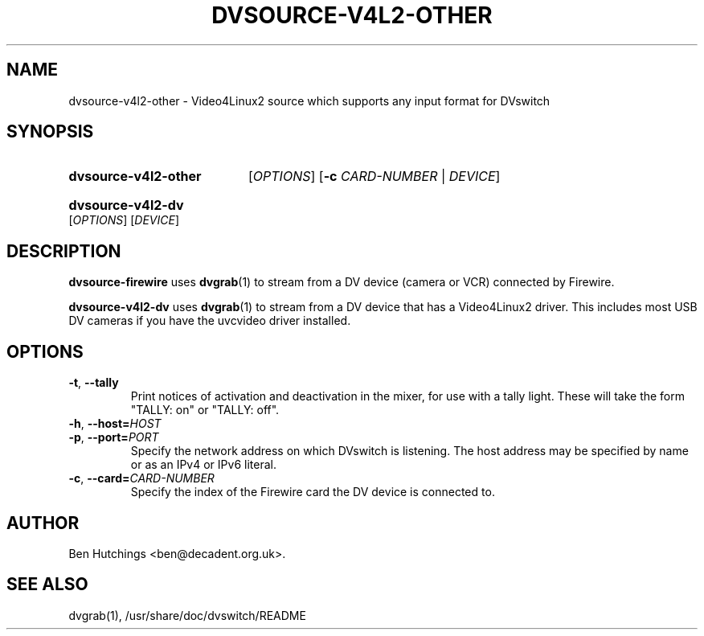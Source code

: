 .\" dvsource-v4l2-other.1 written by Tim Ansell <mithro@mithis.com>
.TH DVSOURCE-V4L2-OTHER 1 "24 May 2009"
.SH NAME
dvsource-v4l2-other \- Video4Linux2 source which supports any input format for DVswitch
.SH SYNOPSIS
.HP
.B dvsource-v4l2-other
.RI [ OPTIONS ]
.RB [ \-c
.IR CARD-NUMBER " | " DEVICE ]
.HP
.B dvsource-v4l2-dv
.RI [ OPTIONS "] [" DEVICE ]
.SH DESCRIPTION
.LP
\fBdvsource-firewire\fR uses \fBdvgrab\fR(1) to stream from a DV
device (camera or VCR) connected by Firewire.
.LP
\fBdvsource-v4l2-dv\fR uses \fBdvgrab\fR(1) to stream from a DV device
that has a Video4Linux2 driver.  This includes most USB DV cameras if
you have the uvcvideo driver installed.
.SH OPTIONS
\fB\-t\fR, \fB\-\-tally\fR
.RS
Print notices of activation and deactivation in the mixer, for use
with a tally light.  These will take the form "TALLY: on" or "TALLY:
off".
.RE
.TP
\fB\-h\fR, \fB\-\-host=\fIHOST\fR
.TP
\fB\-p\fR, \fB\-\-port=\fIPORT\fR
.RS
Specify the network address on which DVswitch is listening.  The host
address may be specified by name or as an IPv4 or IPv6 literal.
.RE
.TP
\fB\-c\fR, \fB\-\-card=\fICARD-NUMBER\fR
.RS
Specify the index of the Firewire card the DV device is connected to.
.RE
.SH AUTHOR
Ben Hutchings <ben@decadent.org.uk>.
.SH SEE ALSO
dvgrab(1), /usr/share/doc/dvswitch/README
